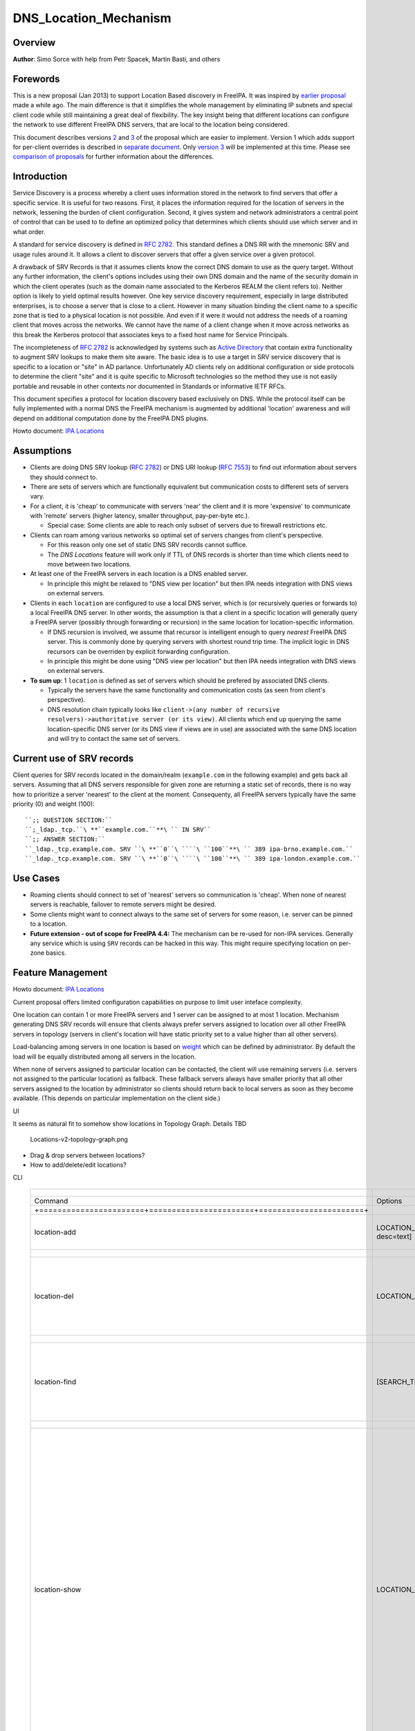 DNS_Location_Mechanism
======================

Overview
--------

**Author**: Simo Sorce with help from Petr Spacek, Martin Basti, and
others

Forewords
----------------------------------------------------------------------------------------------

This is a new proposal (Jan 2013) to support Location Based discovery in
FreeIPA. It was inspired by `earlier
proposal <FreeIPAv2:DNS_Location_Discovery>`__ made a while ago. The
main difference is that it simplifies the whole management by
eliminating IP subnets and special client code while still maintaining a
great deal of flexibility. The key insight being that different
locations can configure the network to use different FreeIPA DNS
servers, that are local to the location being considered.

This document describes versions
`2 <#Design_(Version_2:_DNAME_per_sub-tree)>`__ and
`3 <#Design_(Version_3:_CNAME_per_service_name)>`__ of the proposal
which are easier to implement. Version 1 which adds support for
per-client overrides is described in `separate
document <V4/DNS_Location_Mechanism_with_per_client_override>`__. Only
`version 3 <#Design_(Version_3:_CNAME_per_service_name)>`__ will be
implemented at this time. Please see `comparison of
proposals <#Comparison_of_proposals>`__ for further information about
the differences.

Introduction
----------------------------------------------------------------------------------------------

Service Discovery is a process whereby a client uses information stored
in the network to find servers that offer a specific service. It is
useful for two reasons. First, it places the information required for
the location of servers in the network, lessening the burden of client
configuration. Second, it gives system and network administrators a
central point of control that can be used to to define an optimized
policy that determines which clients should use which server and in what
order.

A standard for service discovery is defined in `RFC
2782 <http://www.rfc-archive.org/getrfc.php?rfc=RFC2782>`__. This
standard defines a DNS RR with the mnemonic SRV and usage rules around
it. It allows a client to discover servers that offer a given service
over a given protocol.

A drawback of SRV Records is that it assumes clients know the correct
DNS domain to use as the query target. Without any further information,
the client's options includes using their own DNS domain and the name of
the security domain in which the client operates (such as the domain
name associated to the Kerberos REALM the client refers to). Neither
option is likely to yield optimal results however. One key service
discovery requirement, especially in large distributed enterprises, is
to choose a server that is close to a client. However in many situation
binding the client name to a specific zone that is tied to a physical
location is not possible. And even if it were it would not address the
needs of a roaming client that moves across the networks. We cannot have
the name of a client change when it move across networks as this break
the Kerberos protocol that associates keys to a fixed host name for
Service Principals.

The incompleteness of `RFC
2782 <http://www.rfc-archive.org/getrfc.php?rfc=RFC2782>`__ is
acknowledged by systems such as `Active
Directory <http://en.wikipedia.org/wiki/Active_Directory>`__ that
contain extra functionality to augment SRV lookups to make them site
aware. The basic idea is to use a target in SRV service discovery that
is specific to a location or "site" in AD parlance. Unfortunately AD
clients rely on additional configuration or side protocols to determine
the client "site" and it is quite specific to Microsoft technologies so
the method they use is not easily portable and reusable in other
contexts nor documented in Standards or informative IETF RFCs.

This document specifies a protocol for location discovery based
exclusively on DNS. While the protocol itself can be fully implemented
with a normal DNS the FreeIPA mechanism is augmented by additional
'location' awareness and will depend on additional computation done by
the FreeIPA DNS plugins.

Howto document: `IPA Locations <Howto/IPA_locations>`__

Assumptions
-----------

-  Clients are doing DNS SRV lookup (`RFC
   2782 <http://tools.ietf.org/html/rfc2782>`__) or DNS URI lookup (`RFC
   7553 <http://tools.ietf.org/html/rfc7553>`__) to find out information
   about servers they should connect to.
-  There are sets of servers which are functionally equivalent but
   communication costs to different sets of servers vary.
-  For a client, it is 'cheap' to communicate with servers 'near' the
   client and it is more 'expensive' to communicate with 'remote'
   servers (higher latency, smaller throughput, pay-per-byte etc.).

   -  Special case: Some clients are able to reach only subset of
      servers due to firewall restrictions etc.

-  Clients can roam among various networks so optimal set of servers
   changes from client's perspective.

   -  For this reason only one set of static DNS SRV records cannot
      suffice.
   -  The *DNS Locations* feature will work only if TTL of DNS records
      is shorter than time which clients need to move between two
      locations.

-  At least one of the FreeIPA servers in each location is a DNS enabled
   server.

   -  In principle this might be relaxed to "DNS view per location" but
      then IPA needs integration with DNS views on external servers.

-  Clients in each ``location`` are configured to use a local DNS
   server, which is (or recursively queries or forwards to) a local
   FreeIPA DNS server. In other words, the assumption is that a client
   in a specific location will generally query a FreeIPA server
   (possibly through forwarding or recursion) in the same location for
   location-specific information.

   -  If DNS recursion is involved, we assume that recursor is
      intelligent enough to query *nearest* FreeIPA DNS server. This is
      commonly done by querying servers with shortest round trip time.
      The implicit logic in DNS recursors can be overriden by explicit
      forwarding configuration.
   -  In principle this might be done using "DNS view per location" but
      then IPA needs integration with DNS views on external servers.

-  **To sum up**: 1 ``location`` is defined as set of servers which
   should be prefered by associated DNS clients.

   -  Typically the servers have the same functionality and
      communication costs (as seen from client's perspective).
   -  DNS resolution chain typically looks like
      ``client->(any number of recursive resolvers)->authoritative server (or its view)``.
      All clients which end up querying the same location-specific DNS
      server (or its DNS view if views are in use) are associated with
      the same DNS location and will try to contact the same set of
      servers.



Current use of SRV records
----------------------------------------------------------------------------------------------

Client queries for SRV records located in the domain/realm
(``example.com`` in the following example) and gets back all servers.
Assuming that all DNS servers responsible for given zone are returning a
static set of records, there is no way how to prioritize a server
'nearest' to the client at the moment. Consequenty, all FreeIPA servers
typically have the same priority (0) and weight (100):

::

   ``;; QUESTION SECTION:``
   ``;_ldap._tcp.``\ **``example.com.``**\ `` IN SRV``
   ``;; ANSWER SECTION:``
   ``_ldap._tcp.example.com. SRV ``\ **``0``\ ````\ ``100``**\ `` 389 ipa-brno.example.com.``
   ``_ldap._tcp.example.com. SRV ``\ **``0``\ ````\ ``100``**\ `` 389 ipa-london.example.com.``



Use Cases
---------

-  Roaming clients should connect to set of 'nearest' servers so
   communication is 'cheap'. When none of nearest servers is reachable,
   failover to remote servers might be desired.
-  Some clients might want to connect always to the same set of servers
   for some reason, i.e. server can be pinned to a location.
-  **Future extension - out of scope for FreeIPA 4.4:** The mechanism
   can be re-used for non-IPA services. Generally any service which is
   using ``SRV`` records can be hacked in this way. This might require
   specifying location on per-zone basics.



Feature Management
------------------

Howto document: `IPA Locations <Howto/IPA_locations>`__

Current proposal offers limited configuration capabilities on purpose to
limit user inteface complexity.

One location can contain 1 or more FreeIPA servers and 1 server can be
assigned to at most 1 location. Mechanism generating DNS SRV records
will ensure that clients always prefer servers assigned to location over
all other FreeIPA servers in topology (servers in client's location will
have static priority set to a value higher than all other servers).

Load-balancing among servers in one location is based on
`weight <http://tools.ietf.org/html/rfc2782#page-3>`__ which can be
defined by administrator. By default the load will be equally
distributed among all servers in the location.

When none of servers assigned to particular location can be contacted,
the client will use remaining servers (i.e. servers not assigned to the
particular location) as fallback. These fallback servers always have
smaller priority that all other servers assigned to the location by
administrator so clients should return back to local servers as soon as
they become available. (This depends on particular implementation on the
client side.)

UI

It seems as natural fit to somehow show locations in Topology Graph.
Details TBD

.. figure:: Locations-v2-topology-graph.png
   :alt: Locations-v2-topology-graph.png

   Locations-v2-topology-graph.png

-  Drag & drop servers between locations?
-  How to add/delete/edit locations?

CLI

 =========================================================================== ======================= ======================= =================== 
  +-----------------------+-----------------------+-----------------------+                                                                      
 =========================================================================== ======================= ======================= =================== 
  Command                                                                     Options                 Meaning                                    
  +=======================+=======================+=======================+                                                                      
  location-add                                                                LOCATION_NAME           Add empty IPA                              
                                                                              [--desc=text]           location [with                             
                                                                                                      optional                                   
                                                                                                      description].                              
  +-----------------------+-----------------------+-----------------------+                                                                      
  location-del                                                                LOCATION_NAME           Delete IPA location.                       
                                                                                                      All servers in given                       
                                                                                                      location will stay                         
                                                                                                      unassigned and will                        
                                                                                                      be used only as                            
                                                                                                      backup servers for                         
                                                                                                      other locations.                           
  +-----------------------+-----------------------+-----------------------+                                                                      
  location-find                                                               [SEARCH_TERM]           Get locations with                         
                                                                                                      name or description                        
                                                                                                      matching given                             
                                                                                                      SEARCH_TERM. List all                      
                                                                                                      locations if no                            
                                                                                                      SEARCH_TERM was                            
                                                                                                      specified.                                 
  +-----------------------+-----------------------+-----------------------+                                                                      
  location-show                                                               LOCATION_NAME           Show location name,                        
                                                                                                      description, and list                      
                                                                                                      of all member servers                      
                                                                                                      including their                            
                                                                                                      weights + weights                          
                                                                                                      recalculated to                            
                                                                                                      relative number in                         
                                                                                                      percents. Mark IPA                         
                                                                                                      DNS servers in the                         
                                                                                                      output so it is easy                       
                                                                                                      to see which servers                       
                                                                                                      advertise this                             
                                                                                                      location.                                  
                                                                                                                                                 
                                                                                                                              ``Example:``       
                                                                                                                              descri           
                                                                                                      ption: IPA location
                                                                                                                                                 
                                                                                                      dvertised by serve
                                                                                                      rs: server1.example
                                                                                                                              ``Servers:``       
                                                                                                                              ``  serv
                                                                                                      er: server1.example``
                                                                                                                              ``  weight 100``
                                                                                                                              ``  re
                                                                                                      lative weight: 33 %``
                                                                                                                              ``  Roles: DN
                                                                                                      S server, CA server``
                                                                                                                              ``  serv
                                                                                                      er: server2.example``
                                                                                                                              ``  weight: 200``
                                                                                                                              ``  re
                                                                                                      lative weight: 67 %``
                                                                                                                              ``  Role
                                                                                                      s: CA server, NTP ser
                                                                                                      ver, AD trust agent,
                                                                                                      AD trust controller``
  +-----------------------+-----------------------+-----------------------+                                                                      
  dns-                                                                        [--dry-run]             This command is not                        
  update-system-records                                                                               necessary if IPA DNS                       
                                                                                                      is used and no                             
                                                                                                      hand-tweaking is ever                      
                                                                                                      done by user.                              
                                                                                                      Re-generate all DNS                        
                                                                                                      records. This will be                      
                                                                                                      especially useful if                       
                                                                                                      someone manually                           
                                                                                                      tweaks DNS records in                      
                                                                                                      a wrong way or when                        
                                                                                                      external DNS is used.                      
                                                                                                      Option --dry-run will                      
                                                                                                      print the records                          
                                                                                                      without actually                           
                                                                                                      modifying them.                            
  +-----------------------+-----------------------+-----------------------+                                                                      
  server-mod                                                                  --l                     Add IPA server into                        
                                                                              ocation=LOCATION_NAME   specified location.                        
                                                                              [--loca                 The server will be                         
                                                                              tion-weight=0..65535]   advertised in DNS SRV                      
                                                                                                      records for given                          
                                                                                                      location. One server                       
                                                                                                      can be member of at                        
                                                                                                      most 1 location.                           
                                                                                                                                                 
                                                                                                      All weights in one                         
                                                                                                      location detemine how                      
                                                                                                      requests from clients                      
                                                                                                      are distributed among                      
                                                                                                      IPA servers. Example:                      
                                                                                                      Location has three                         
                                                                                                      servers with weights                       
                                                                                                      50, 25, 25. First                          
                                                                                                      server will receive                        
                                                                                                      50 % of all requests                       
                                                                                                      and second and third                       
                                                                                                      server will receive                        
                                                                                                      25 % requests,                             
                                                                                                      respectively.                              
                                                                                                      Default: 100, i.e.                         
                                                                                                      requests are evenly                        
                                                                                                      distributed among all                      
                                                                                                      servers.                                   
  +-----------------------+-----------------------+-----------------------+                                                                      
  server-show                                                                 FQDN                    Show assigned                              
                                                                                                      location and weight                        
                                                                                                      for particular                             
                                                                                                      server.                                    
  +-----------------------+-----------------------+-----------------------+                                                                      
 =========================================================================== ======================= ======================= =================== 


Notes:

-  server-mod command should print a warning if non-empty location has
   zero advertising (IPA DNS) servers assigned

   -  A warning should be printed if location has less than 2 DNS
      servers: "For redundancy configure at least two advertising DNS
      servers for this location."

Configuration
----------------------------------------------------------------------------------------------

IPA DNS servers will automatically generate distinct DNS SRV and DNAME
records for each location as necessary. To function properly, this
feature depends on optimal routing of DNS queries from clients to
nearest IPA DNS servers.

This auto-configuration depends on three conditions:

-  Number of IPA DNS servers >= number of configured IPA locations
-  All advertising IPA DNS servers are listed in NS records of IPA DNS
   zone
-  Server selection algorithm used by recursors (typically something
   based on round-trip time) selects nearest IPA DNS server which has to
   advertise nearest IPA location for given client

In standard configuration this should work automatically as long as all
IPA DNS servers and their slaves are listed in NS records and recursors
follow `RFC 1035 section
7.2 <http://tools.ietf.org/html/rfc1035#page-44>`__.

Explicit DNS query forwarding overrides normal server selection and can
be used to fine-tune client-to-location assignment (or to
unintentionally break auto-configuration described above).



Design (Version 1: DNAME per client)
------------------------------------

`First version of this
proposal <V4/DNS_Location_Mechanism_with_per_client_override>`__ which
allowed per-client override was split to separate page. This version is
being deferred for now.



Design (Version 2: DNAME per sub-tree)
--------------------------------------

An alternative is to put DNAME redirection onto ``_udp`` and ``_tcp``
(and possibly other) sub-trees of the main domain and redirect these to
location-specific sub-tree.

Similarly to per-client ``_location`` records, this DNAME redirection
can be different on each server.

This should work out of the box.



Interaction with hand-made records
----------------------------------------------------------------------------------------------

Side-effect of DNAME-redirecting ``_udp`` and ``_tcp`` subdomains is
that all original names under these subdomains will become
occluded/invisible to clients (see `RFC 6672 section
2.4 <https://tools.ietf.org/html/rfc6672#section-2.4>`__).

This effectively means that hand-made records in the IPA DNS domain will
become invisible. E.g. following record will disappear when DNS
locations are configured and enabled on IPA domain ``ipa.example``:

``_userservice._udp.ipa.example.  SRV record: 0 100 123 own-server.somewhere.example``

This behavior is in fact necessary for seamless upgrade of replicas
which do not understand the new template LDAP entries in DNS tree. Old
replicas will ignore the template entries and use original sub-tree (and
ignore ``_locations`` sub-tree). New replicas will uderstand the entry,
generate DNAME records and thus occlude old names and use only new ones
(in ``_locations`` sub-tree).

Note: This would be unnecessary if IPA used standard DNS update protocol
against standard DNS server with non-replicated zones because we would
not need to play DNAME tricks. In that case we could instead update
records on each server separately. With current LDAP schema we cannot do
that without adding non-replicated part of LDAP tree to each DNS server.

-  If we added non-replicated sub-tree to each IPA DNS server we would
   have another set of problems because hand-made entries would not be
   replicated among IPA servers.

Handling of hand-made records adds some interesting questions:

-  How to find hand-made records?

   -  Blacklist on name-level or record-data level? What record fields
      should we compare?

-  How to handle collisions with IPA-generated records?

   -  Ignore hand-made records?
   -  Add hand-made records?
   -  Replace IPA generated ones with hand-made ones?

-  What triggers hand-made record synchronization?

   -  Should the user or IPA framework call *ipa
      location-update-records* after each hand-made change to DNS
      records?
   -  How is this synchronization supposed to work with DNS update
      protocol? Currently we do not have means to trigger an action when
      a records is changed in LDAP.

-  How it affects interaction with older IPA DNS servers (see above)?

There are several options:

-  For first version, document that enabling DNS location will hide
   hand-made records in IPA domain.
-  Add non-replicated sub-trees for IPA records and somehow solve
   replication of hand-made records.

   -  What is the proper granularity? Create 20 backends so we can
      filter on name-level?

-  Do 'something' which prevents replication of IPA-generated DNS
   records among servers while still using one LDAP suffix.

   -  With this in place we can mark IPA-generated records as
      non-replicable while still replicating hand-made records as usual.
      (An object class like ``idnsRecordDoNotReplicate``?) This would
      mean that we can drop whole ``_locations`` sub-tree and each
      server will hold only its own copy of DNS records.

-  Find, filter and copy hand-made records from main tree into the
   ``_locations`` sub-trees. This means that every hand-made record
   needs to be copied and synchronized N-times where N = number of IPA
   locations.

Example
----------------------------------------------------------------------------------------------

Clients will query name ``_ldap._tcp.example.com.`` as usual but this
name will be redirected to location-specific sub-tree:

| ``;; QUESTION SECTION:``
| ``;_ldap._tcp.example.com. IN SRV``
| ``;; ANSWER SECTION:``
| ``_tcp.example.com. DNAME _tcp.cz._locations.example.com.``
| ``_ldap._tcp.example.com. CNAME _ldap._tcp.cz._locations.example.com.``
| ``_ldap._tcp.cz._locations.example.com. SRV 0 100 389 ipa-brno.example.com.``
| ``_ldap._tcp.cz._locations.example.com. SRV 3 100 389 ipa-london.example.com.``

.. figure:: ExampleLocationsV2.svg
   :alt: ExampleLocationsV2.svg

   ExampleLocationsV2.svg

-  **(A)** The LDAP database contains records per each location
   ("Y.$LOCATION._location.$SUFFIX") and default records (*Y.$SUFFIX*)
-  **(B)** The DNAME record that overrides the default locations in
   format
   *\_location.$HOSTNAME*\ **DNAME**\ *$LOCATION._locations.$SUFFIX*
-  **(C)** The DNS server in location using *bind-dyndb-ldap* generates
   DNAME records per protocol for IPA domain. A client from location
   **cz** will get SRV records with priority set for this location.
-  **(D)** The DNS server in location using *bind-dyndb-ldap* generates
   DNAME records per protocol for IPA domain. A client from location
   **uk** will get SRV records with priority set for this location.
-  **(E)** Configuration for client2 has been overridden. The client is
   configured to contact location **uk** but DNS server returns results
   for location **cz**. Client has to be configured to ask in format
   **\_service._proto._location.$CLIENT_HOSTNAME** to be overridden
   effective.

-  **[1]** Client wants to connect to the closest LDAP server. (No extra
   configuration is required.)
-  **[2]** Client send DNS query in format *\_ldap._tcp.$SUFFIX* to
   server in its location.
-  **[3]** DNAME records for each protocol for IPA domain has been
   dynamically created on DNS server.
-  **[4]** Server returns DNAME and CNAME (for old clients) records, the
   client has to ask server again to receive SRV records for the name
   returned by DNAME (CNAME).
-  **[5]** Server returns SRV records configured for this location
   (priority for servers located in CZ (Brno))



Compatibility tests
----------------------------------------------------------------------------------------------

-  FreeIPA client installer:

   -  Fedora 23: ``freeipa-client-4.2.3-2.fc23.x86_64`` works
   -  RHEL 5.11: ``ipa-client-2.1.3-7.el5`` works

-  SSSD (ipa provider):

   -  Fedora 23: ``sssd-1.13.1-3.fc23.x86_64`` works
   -  RHEL 5.11: ``sssd-1.5.1-71.el5``

      -  it seems that SSSD has a generic bug which inverts priority in
         DNS SRV records or does something else - the discovery found
         correct servers but the order was weird
      -  discovery works with version 2
      -  ``_srv_``\ discovery does not respect ``dns_discovery_domain``
         option so version 1 will not work

-  nss_ldap (``nss_srv_domain`` option)

   -  RHEL 5.11: ``nss_ldap-253-52.el5_11.2`` works and respects
      priority properly

-  nss-pam-ldapd (``uri DNS`` option)

   -  RHEL 6.7: ``nss-pam-ldapd-0.7.5-20.el6_6.3.x86_64`` works

-  MIT Kerberos libs:

   -  Fedora 23: ``krb5-libs-1.13.2-13.fc23.x86_64``,
      ``krb5-libs-1.14-6.fc23.x86_64`` works
   -  RHEL 5.11: ``krb5-libs-1.6.1-80.el5_11`` works

-  OpenLDAP libs (``-H dc=...`` parameter):

   -  Fedora 23: ``openldap-clients-2.4.40-14.fc23.x86_64`` works
   -  RHEL 5.11: ``openldap-clients-2.3.43-29.el5_11`` does not support
      DNS SRV lookup at all

-  Microsoft Active Directory

   -  Windows Server 2008 R2 with updates released up to 2016-01-29, AD
      functional level 2008 (without R2): works in cross-forest scenario
      and respects SRV priorities - is it a way to cheap DNS sites for
      AD?



Design (Version 3: CNAME per service name)
------------------------------------------

Version 2 poorly integrates with hand-made records which can be
potentially used by users for non-IPA services in primary IPA DNS
domain. Version 3 attempts to mitigate this problem at the expense of
more complex aliasing and record handling in bind-dyndb-ldap and IPA
framework.

IPA will generate ``_locations`` DNS sub-tree in the same way as for
`version 1 <V4/DNS_Location_Mechanism_with_per_client_override>`__ and
`version 2 <#Design_(Version_2:_DNAME_per_sub-tree)>`__.

The main difference in comparison with `version
2 <#Design_(Version_2:_DNAME_per_sub-tree)>`__ is the in way how
redirection from ``_kerberos._udp.$SUFFIX`` to
``_kerberos._udp.$LOCATION._locations.$SUFFIX`` is done.

IPA framework will add a "template" object class and attributes for each
and every DNS name containing managed service records. I.e. a template
will be added to:

-  \_kerberos._udp.$SUFFIX
-  \_kerberos._tcp.$SUFFIX
-  \_ldap._tcp.$SUFFIX
-  \_ldap._tcp.Default-First-Site-Name._sites.dc._msdcs.$SUFFIX
-  ... all of them

The template will generate CNAME redirection from original name to the
location-specific name (which can be different on each DNS server).
Example:

| ``;; QUESTION SECTION:``
| ``;_ldap._tcp.example.com. IN SRV``
| ``;; ANSWER SECTION:``
| ``_ldap._tcp.example.com. CNAME _ldap._tcp.cz._locations.example.com.``
| ``_ldap._tcp.cz._locations.example.com. SRV 0 100 389 ipa-brno.example.com.``
| ``_ldap._tcp.cz._locations.example.com. SRV 3 100 389 ipa-london.example.com.``

Servers which are not assigned to a location (or are too old to
understand the template) will ignore the template and use the original
value in ``*Record`` attributes.

For more information about mechanism generating the records see
`bind-dyndb-ldap design
page <https://fedorahosted.org/bind-dyndb-ldap/wiki/Design/RecordGenerator>`__.



Example
----------------------------------------------------------------------------------------------

.. figure:: ExampleLocationsV3.svg
   :alt: ExampleLocationsV3.svg

   ExampleLocationsV3.svg

-  **(A)** The LDAP database contains records per each location
   ("$Y.$LOCATION._location.$SUFFIX") and default records (*Y.$SUFFIX*)
-  **(B)** The CNAME record that overrides the default locations in
   format *$Y.$SUFFIX*\ **CNAME**\ *$Y.$LOCATION._locations.$SUFFIX*
-  **(C)** The DNS server in location using *bind-dyndb-ldap* generates
   CNAME records per SRV record of IPA service for IPA domain. A client
   from location **cz** will get SRV records with priority set for this
   location.
-  **(D)** The DNS server in location using *bind-dyndb-ldap* generates
   CNAME records per SRV record of IPA service for IPA domain. A client
   from location **uk** will get SRV records with priority set for this
   location.
-  **(E)** Configuration for client2 has been overridden. The client is
   configured to contact location **uk** but DNS server returns results
   for location **cz**. Client has to be configured to ask in format
   **\_service._proto._location.$CLIENT_HOSTNAME** to be overridden
   effective. Also, these records are not automatically generated so
   administrator has to manually configure CNAME record template for
   this client.

-  **[1]** Client wants to connect to the closest LDAP server. (No extra
   configuration is required.)
-  **[2]** Client send DNS query in format *\_ldap._tcp.$SUFFIX* to
   server in its location.
-  **[3]** CNAME records for each protocol for IPA domain has been
   dynamically created on DNS server.
-  **[4]** Server returns CNAME records, the client has to ask server
   again to receive SRV records for the name returned by CNAME.
-  **[5]** Server returns SRV records configured for this location
   (priority for servers located in CZ (Brno))



Interaction with hand-made records
----------------------------------------------------------------------------------------------

Auto-generated CNAME records avoid problem with occluded/invisible
subdomains in ``_udp`` and ``_tcp`` sub-trees.

Hand-made records with names which are not managed by IPA will be
visible as usual because IPA will not add template object class to them.
E.g. following record will stay as is when DNS locations are configured
and enabled on IPA domain ``ipa.example``:

``_userservice._udp.ipa.example.  SRV record: 0 100 123 own-server.somewhere.example.``

This allows the user to use hand-made records as long as they do not
reside under the same DNS name which is managed by IPA. All hand-made
records under IPA-managed names (e.g. ``_kerberos._udp.$SUFFIX``) will
be ignored.

This approach also avoids synchronization problem because hand-made
records do not need to be copied into ``_locations`` sub-tree.

Compatibility
----------------------------------------------------------------------------------------------

Given that client's will see only CNAME, from client's perspective
version 3 should have the same or better properties than `version
2 <#Design_(Version_2:_DNAME_per_sub-tree)>`__. Version 2 used
DNAME+CNAME and worked pretty well so I assume that version 2 should
have the same or better compatibility with clients.



Comparison of proposals
-----------------------

 ======================================================================= ================ ================ ================ 
  +----------------+----------------+----------------+----------------+                                                     
 ======================================================================= ================ ================ ================ 
  Property                                                                v1: `DNAME per   v2: `DNAME per   v3: `CNAME per  
                                                                          client           sub-tree <#      service         
                                                                          <V4/DNS_Locat    Design_(Versio   name <#Desi     
                                                                          ion_Mechanism_   n_2:_DNAME_per   gn_(Version_3:  
                                                                          with_per_clien   _sub-tree)>`__   _CNAME_per_ser  
                                                                          t_override>`__                    vice_name)>`__  
  +================+================+================+================+                                                     
  Requires                                                                yes              no               no              
  client-side                                                                                                               
  support                                                                                                                   
  +----------------+----------------+----------------+----------------+                                                     
  Risk of                                                                 zero             small            small           
  i                                                                                        `1 <#fn1>`__     `2 <#fn2>`__    
  ncompatibility                                                                                                            
  with old                                                                                                                  
  clients                                                                                                                   
  +----------------+----------------+----------------+----------------+                                                     
  Per client                                                              yes              no               no              
  override                                                                                                                  
  +----------------+----------------+----------------+----------------+                                                     
  Works as                                                                no               yes              yes             
  cross-realm                                                             `3 <#fn3>`__     `4 <#fn4>`__     `5 <#fn5>`__    
  optimization                                                                                                              
  +----------------+----------------+----------------+----------------+                                                     
  Implementation                                                          hard             easy             harder than     
  with standard                                                           `6 <#fn6>`__     `7 <#fn7>`__     v2 <#          
  DNS server                                                                                                Design
                                                                                                            but much        
                                                                                                            easier than     
                                                                                                            v1 
                                                                                                            `8 <#fn8>`__    
  +----------------+----------------+----------------+----------------+                                                     
  DNS query                                                               1 extra hop      1 extra hop      1 extra hop     
  overhead                                                                                                                  
  +----------------+----------------+----------------+----------------+                                                     
  DNS zone size                                                           factor ~ 2.3     negligible       negligible\     
  overhead                                                                                 \ `9 <#fn9>`__   `10 <#fn10>`__  
  +----------------+----------------+----------------+----------------+                                                     
  Zone signing                                                            factor ~ 2.3     negligible\      negligible\     
  CPU overhead                                                                             `11 <#fn11>`__   `12 <#fn12>`__  
  +----------------+----------------+----------------+----------------+                                                     
 ======================================================================= ================ ================ ================ 




Comparison with Microsoft Active Directory Sites
----------------------------------------------------------------------------------------------

Some administrators might be familiar with concept of `Active Directory
Sites <https://technet.microsoft.com/en-us/library/cc754697.aspx>`__.
Please note that FreeIPA's *DNS Locations* are different in several
aspects:

-  FreeIPA's replication topology is not affected in any way by *DNS
   Locations*
-  There is no concept of intra-site links between *DNS Locations*
-  Client's location is determined by DNS server used by the client for
   making DNS queries for records in FreeIPA primary DNS domain

   -  All clients using particular DNS server always belong to one *DNS
      Location*

-  In current implementation, there is no way to statically configure a
   client to always use particular location
-  Clients are using standard DNS queries and generally do not need to
   be aware of concept of locations

   -  Consequently, the facility will work with any standard-compliant
      client (please see `#Assumptions <#Assumptions>`__)

One thing is common to AD Sites and FreeIPA DNS Locations:

-  Set of servers assigned to one site (in case of FreeIPA servers with
   highest priority) are assumed to be *optimal* choice for clients
   assigned to that particular site.



Security Considerations
-----------------------

As always DNS replies can be spoofed relatively easily (unless the zone
is DNSSEC signed and records are validated on the client).

We recommend that SRV records resolution is used only for those clients
that normally use an additional security protocol to talk to network
resources and can use additional mechanisms to authenticate these
resources. For example a client that uses an LDAP server for security
related information like user identity information should only trust SRV
record discovery for the LDAP service if LDAPS or STARTTLS over LDAP are
mandatory and certificate verification is fully turned on, or if
SASL/GSSAPI is used with mutual authentication, integrity and
confidentiality options required.

Use of DNSSEC and full DNS signature verification may be considered an
additional requirement in some cases.



Summmary of meeting 2016-02-04
------------------------------

-  Participants: Simo Sorce, Petr Spacek, Martin Basti
-  We will start with per sub-tree approach and deffer `V4/DNS Location
   Mechanism with per client override <per-client_overrides>`__ for now.
-  Keep in mind that bind-dyndb-ldap might get rid of GSSAPI. LDAPI
   mapping to a principal may change results from LDAP whoami.
-  LDAP schema and user interface has to be defined.

   -  We should think about supporting DNS locations per (server & zone)
      so different zones can be assigned to different locations.

Implementation
--------------

The implementation consists of several phases (preferably in this
order):

-  Add `per-IPA DNS server configuration
   capabilities <https://fedorahosted.org/bind-dyndb-ldap/wiki/Design/PerServerConfigInLDAP>`__
   to bind-dyndb-ldap
-  Add `Per bind-dyndb-ldap instance record
   generation <https://fedorahosted.org/bind-dyndb-ldap/wiki/Design/RecordGenerator>`__
-  Cleanup and unification of DNS record generators in FreeIPA framework
   and installers
-  Add location management capabilities to FreeIPA (location-\*
   commands)
-  Combine new record generators in FreeIPA framework with locations
-  Add support for default TTL value into bind-dyndb-ldap and FreeIPA
   (so roaming clients are not stuck with cached records)
-  Add management UI for per-DNS server configuration (to make it more
   manageable)



DNS server configuration
----------------------------------------------------------------------------------------------

This FreeIPA feature depends on two sub-features of bind-dyndb-ldap:

-  `Per-server configuration in
   LDAP <https://fedorahosted.org/bind-dyndb-ldap/wiki/Design/PerServerConfigInLDAP>`__
-  `Per bind-dyndb-ldap instance record
   generation <https://fedorahosted.org/bind-dyndb-ldap/wiki/Design/RecordGenerator>`__

Both features contain a new attributes and related access controls. For
details please see separate pages.

When a FreeIPA server is assigned to a location (which will be
advertised to clients), the DNS name of the location will be put into
``idnsSubstitutionVariable;ipaLocation`` attribute in
``idnsServerConfigObject`` representing the DNS server.



CNAME data generation
----------------------------------------------------------------------------------------------

FreeIPA must create ``idnsTemplateObject`` at all SRV records belongs to
IPA services in FreeIPA primary DNS domain.

All these objects need to contain attribute
``idnsTemplateAttribute;CNAMERecord`` which will instruct
bind-dyndb-ldap to generate the CNAME records for the particular
location.



Example
^^^^^^^

Following example will instruct bind-dyndb-ldap to generate
``CNAMERecord`` attribute with value constructed from prefix ``_udp.``,
user-defined variable ``ipalocation``, and suffix ``._locations``.

| ``dn: idnsName=_ldap._tcp,idnsname=example.com.,cn=dns,dc=example,dc=com``
| ``objectClass: idnsTemplateObject``
| ``objectClass: top``
| ``objectClass: idnsRecord``
| ``idnsName: _ldap._tcp``
| ``srvrecord: 0 100 389 ipa.example.com.``
| ``idnsTemplateAttribute;cnamerecord: _ldap._tcp.\{substitutionvariable_ipalocation\}._locations``



Records generated for IPA services
----------------------------------------------------------------------------------------------

**One in IPA domain:**

``_kerberos TXT {IPA_REALM}``

**For each IPA master:**

| ``_ldap._tcp SRV 0 100 389 {hostname}``
| ``_kerberos._tcp SRV 0 100 88 {hostname}``
| ``_kerberos._udp SRV 0 100 88 {hostname}``
| ``_kerberos-master._tcp SRV 0 100 88 {hostname}``
| ``_kerberos-master._udp SRV 0 100 88 {hostname}``
| ``_kpasswd._tcp SRV 0 100 464 {hostname}``
| ``_kpasswd._udp SRV 0 100 464 {hostname}``

**For each IPA CA server:**

| ``ipa-ca A {ipv4 address of server}``
| ``ipa-ca AAAA {ipv6 address of server}``

**For each IPA NTP server:**

``_ntp._udp SRV 0 100 123 {hostname}``

**For each ADTrust controller**:

| ``_ldap._tcp.Default-First-Site-Name._sites.dc._msdcs SRV  0 100 389 {hostname}``
| ``_ldap._tcp.dc._msdcs SRV 0 100 389 {hostname}``
| ``_kerberos._tcp.Default-First-Site-Name._sites.dc._msdcs SRV 0 100 88 {hostname}``
| ``_kerberos._udp.Default-First-Site-Name._sites.dc._msdcs SRV 0 100 88 {hostname}``
| ``_kerberos._tcp.dc._msdcs SRV 0 100 88 {hostname}``
| ``_kerberos._udp.dc._msdcs SRV 0 100 88 {hostname}``



Location data generation
----------------------------------------------------------------------------------------------

We have to modify FreeIPA Python code responsible for generating DNS
records in installers etc. so FreeIPA is able to automatically generate
DNS records for each possible combination (service, location).

Preferably, there should be a standardized way for a service to yield
set of records which should be placed into the DNS so this set of
records can be further transformed and either placed into FreeIPA DNS or
sent as update to an external DNS server.

This will require refactoring described in FreeIPA ticket `#5620:
Centralize DNS record creation in IPA
services <https://fedorahosted.org/freeipa/ticket/5620>`__.

The record generator will be executed for the FreeIPA primary DNS domain
and then again with modified priority and weight for each DNS location.



LDAP Data structure
----------------------------------------------------------------------------------------------



Objectclasses and attributes
^^^^^^^^^^^^^^^^^^^^^^^^^^^^

Bind-dyndb-related (`Record
generator <https://fedorahosted.org/bind-dyndb-ldap/wiki/Design/RecordGenerator>`__,
`Per server config in
LDAP <https://fedorahosted.org/bind-dyndb-ldap/wiki/Design/PerServerConfigInLDAP>`__),
all located in DNS subtree

``attributeTypes: ( 2.16.840.1.113730.3.8.5.31 NAME 'idnsServerId' DESC 'DNS server identifier' EQUALITY caseIgnoreMatch SINGLE-VALUE SYNTAX 1.3.6.1.4.1.1466.115.121.1.15 X-ORIGIN 'IPA v4.4' )``

``attributeTypes: ( 2.16.840.1.113730.3.8.5.30 NAME 'idnsSubstitutionVariable' DESC 'User defined variable for DNS plugin' EQUALITY caseIgnoreIA5Match SYNTAX 1.3.6.1.4.1.1466.115.121.1.26 X-ORIGIN 'IPA v4.4' )``

``objectClasses: ( 2.16.840.1.113730.3.8.6.6 NAME 'idnsServerConfigObject' DESC 'DNS server configuration options' STRUCTURAL MUST ( idnsServerId ) MAY ( idnsSubstitutionVariable $ idnsSOAmName $ idnsForwarders $ idnsForwardPolicy ) X-ORIGIN 'IPA v4.4' )``

``attributeTypes: ( 2.16.840.1.113730.3.8.5.29 NAME 'idnsTemplateAttribute' DESC 'Template attribute for dynamic attribute generation' EQUALITY caseIgnoreIA5Match SYNTAX 1.3.6.1.4.1.1466.115.121.1.26 X-ORIGIN 'IPA v4.4' )``

``objectClasses: ( 2.16.840.1.113730.3.8.6.5 NAME 'idnsTemplateObject' DESC 'Template object for dynamic DNS attribute generation' AUXILIARY MUST ( idnsTemplateAttribute ) X-ORIGIN 'IPA v4.4' )``

IPA locations part, in cn=etc subtree:

``attributeTypes: ( 2.16.840.1.113730.3.8.5.32 NAME 'ipaLocation' DESC 'Reference to IPA location' EQUALITY distinguishedNameMatch SYNTAX 1.3.6.1.4.1.1466.115.121.1.12 SINGLE-VALUE X-ORIGIN 'IPA v4.4' )``

``attributeTypes: ( 2.16.840.1.113730.3.8.5.33 NAME 'ipaLocationWeight' DESC 'Weight for the server in IPA location' EQUALITY integerMatch SYNTAX 1.3.6.1.4.1.1466.115.121.1.27 SINGLE-VALUE X-ORIGIN 'IPA v4.4' )``

``objectClasses: (  2.16.840.1.113730.3.8.6.7 NAME 'ipaLocationObject' DESC 'Object for storing IPA server location' STRUCTURAL MUST ( idnsName ) MAY ( description ) X-ORIGIN 'IPA v4.4' )``

``objectClasses: (  2.16.840.1.113730.3.8.6.8 NAME 'ipaLocationMember' DESC 'Member object of IPA location' AUXILIARY MAY ( ipaLocation $ ipaLocationWeight ) X-ORIGIN 'IPA v4.4' )``



Locations LDAP structure
^^^^^^^^^^^^^^^^^^^^^^^^

| ``DN: cn=locations, cn=etc, $SUFFIX``
| ``objectlcass: nsContainer``
| ``cn: locations``

| ``DN: idnsName=prague, cn=locations, cn=etc, $SUFFIX``
| ``objectclass: ipaLocationObject``
| ``idnsName: prague``
| ``description: Servers in Prague area``



Servers LDAP structure
^^^^^^^^^^^^^^^^^^^^^^

| ``DN: cn=ipa-server.example.com,cn=masters,cn=ipa,cn=etc, $SUFFIX``
| ``objectclass: top``
| ``objectclass: nsContainer``
| ``objectclass: ipaSupportedDomainLevelConfig``
| ``objectclass: ipaReplTopoManagedService``
| **``objectclass:``\ ````\ ``ipaLocationMember``**
| ``cn: ipa-server.example.com``
| ``ipaMaxDomainLevel: 1``
| ``ipaMinDomainLevel: 0``
| ``ipaReplTopoManagedSuffix: o=ipaca``
| ``ipaReplTopoManagedSuffix: $SUFFIX``
| **``ipaLocation:``\ ````\ ``idnsName=prague,cn=locations,cn=etc,$SUFFIX``**
| **``ipaLocationWeight:``\ ````\ ``100``**



IPA commands affected by this feature
----------------------------------------------------------------------------------------------

When following commands are executed, resulting of that commands might
result into a need to update location records



server-del
^^^^^^^^^^

system records should be updated



server-mod
^^^^^^^^^^

system records should be updated only if *location* or *weight* have
been changed



ipa-replica-manage del
^^^^^^^^^^^^^^^^^^^^^^

system records should be updated



ipa-server-install
^^^^^^^^^^^^^^^^^^

system records should be updated



ipa-replica-install
^^^^^^^^^^^^^^^^^^^

system records should be updated



location-add
^^^^^^^^^^^^

TBD



location-del
^^^^^^^^^^^^

system records should be updated, unused location records should be
removed



permissions and privileges
----------------------------------------------------------------------------------------------

*DNS Administrator* privilege must have read and write access to
locations

*DNS Servers* privilege must have read access to new container in cn=DNS
subtree



New permissions
^^^^^^^^^^^^^^^

-  **System: Read IPA Locations**: allows to read locations in location
   container
-  **System: Add IPA Locations**: allows to add new locations into
   locations container
-  **System: Remove IPA Locations**: allows to remove location from
   locations container
-  **System: Modify IPA Locations**: allows to modify locations in
   location container (just description)
-  **System: Read Locations of IPA Servers**: allows to read assigned
   location to server in masters container and weight attribute of
   server
-  **System: Read Server Roles**: allows to read which roles belong to
   IPA servers (this is needed for proper generation of DNS SRV records)

Upgrade
-------

-  bind-dyndb-ldap's feature `Per-server configuration in
   LDAP <https://fedorahosted.org/bind-dyndb-ldap/wiki/Design/PerServerConfigInLDAP>`__
   describe which options from ``named.conf`` should be migrated to LDAP
   tree during upgrade
-  For each upgraded server, ``cn=DNS`` entry in ``cn=masters`` should
   be extended with ``ipaConfigString`` = ``dnsLocationsVersion 1``
   which will make it easy to check if particular server supports
   locations or not.



How to Test
-----------

-  Install at least two IPA DNS servers
-  Create at least two locations:

| ``ipa location-add loc1``
| ``ipa location-add loc2``

-  Assign one or more FreeIPA servers to each location
-  Assign first FreeIPA DNS server to one location (must have non-empty
   set of servers)

``ipa server-mod server1.example --location=loc1``

-  Assign second FreeIPA DNS server to second location (must have
   non-empty set of servers)

``ipa server-mod server2.example --location=loc2``

-  Query SRV records from the first FreeIPA DNS server:

``$ dig @$FIRST_IPA_DNS_SERVER _kerberos._udp.$PRIMARYDNSDOMAIN SRV``

The answer must contain FreeIPA server assigned to first location with
higher priority (smaller number) and the second server must have lower
priority (higher number).



Test Plan
---------

`DNS Location Mechanism V4.4 test
plan <V4/DNS_Location_Mechanism/Test_Plan>`__

References
----------

SRV Records: `RFC
2782 <http://www.rfc-archive.org/getrfc.php?rfc=RFC2782>`__

DNAME Records: `RFC
6672 <http://www.rfc-archive.org/getrfc.php?rfc=RFC6672>`__

--------------

#. Some clients can be theoretically confused when ordinary query for
   ``_ldap._tcp`` returns ``CNAME`` pointing to a location sub-tree.
   `#Compatibility_tests <#Compatibility_tests>`__ suggest that this
   should be rare.\ `↩︎ <#fnref1>`__

#. ``_location.$HOSTNAME`` domain can contain only ``SRV`` records for
   client's realm. Consequently, clients which only query for
   ``_location.$HOSTNAME`` does not have a way to find tailored ``SRV``
   records from other realms.\ `↩︎ <#fnref3>`__

#. Clients from different realms will obtain tailored ``SRV`` records
   from "nearest" DNS server. This was tested with Microsoft AD 2008 R2,
   see
   `#Compatibility_tests <#Compatibility_tests>`__.\ `↩︎ <#fnref4>`__

#. Per client approach requires some mechanism which creates ``DNAME``
   record for every new ``A/AAAA`` record created on the server. This
   does not sound as an easy task with a general-purpose DNS
   server.\ `↩︎ <#fnref6>`__

#. General-purpose DNS server can be manually configured with ``DNAME``
   records for sub-trees. Alternativelly these records can be
   dynamically updated by IPA framework.\ `↩︎ <#fnref7>`__

#. General-purpose DNS server can be manually configured with ``CNAME``
   records for each service name. Alternativelly these records can be
   dynamically updated by IPA framework.\ `↩︎ <#fnref8>`__

#. 2 DNAME records per zone\ `↩︎ <#fnref9>`__

#. Each service name requires one CNAME\ `↩︎ <#fnref10>`__